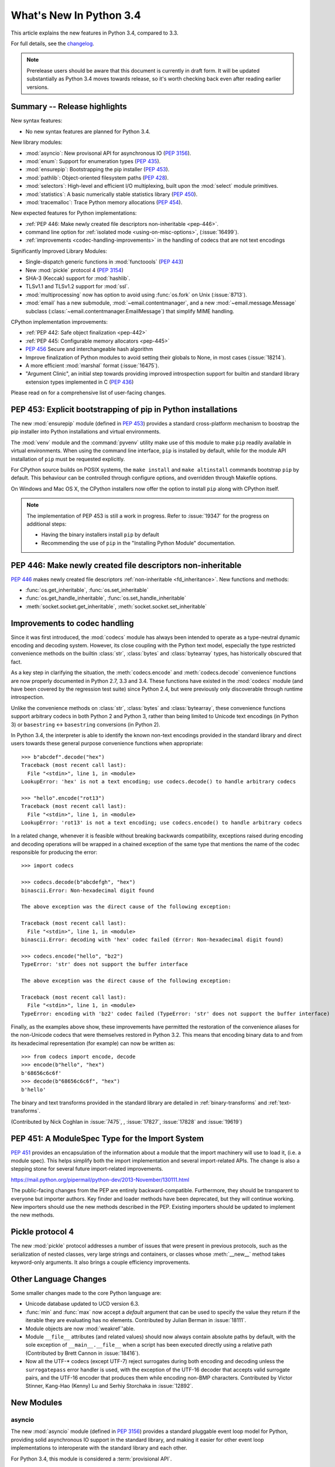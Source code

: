 ****************************
  What's New In Python 3.4
****************************

.. :Author: Someone <email>
   (uncomment if there is a principal author)

.. Rules for maintenance:

   * Anyone can add text to this document, but the maintainer reserves the
   right to rewrite any additions. In particular, for obscure or esoteric
   features, the maintainer may reduce any addition to a simple reference to
   the new documentation rather than explaining the feature inline.

   * While the maintainer will periodically go through Misc/NEWS
   and add changes, it's best not to rely on this. We know from experience
   that any changes that aren't in the What's New documentation around the
   time of the original release will remain largely unknown to the community
   for years, even if they're added later. We also know from experience that
   other priorities can arise, and the maintainer will run out of time to do
   updates - in such cases, end users will be much better served by partial
   notifications that at least give a hint about new features to
   investigate.

   * This is not a complete list of every single change; completeness
   is the purpose of Misc/NEWS. The What's New should focus on changes that
   are visible to Python *users* and that *require* a feature release (i.e.
   most bug fixes should only be recorded in Misc/NEWS)

   * PEPs should not be marked Final until they have an entry in What's New.
   A placeholder entry that is just a section header and a link to the PEP
   (e.g ":pep:`397` has been implemented") is acceptable. If a PEP has been
   implemented and noted in What's New, don't forget to mark it as Final!

   * If you want to draw your new text to the attention of the
   maintainer, add 'XXX' to the beginning of the paragraph or
   section.

   * It's OK to add just a very brief note about a change.  For
   example: "The :ref:`~socket.transmogrify()` function was added to the
   :mod:`socket` module."  The maintainer will research the change and
   write the necessary text (if appropriate). The advantage of doing this
   is that even if no more descriptive text is ever added, readers will at
   least have a notification that the new feature exists and a link to the
   relevant documentation.

   * You can comment out your additions if you like, but it's not
   necessary (especially when a final release is some months away).

   * Credit the author of a patch or bugfix.   Just the name is
   sufficient; the e-mail address isn't necessary.

   * It's helpful to add the bug/patch number as a comment:

   The :ref:`~socket.transmogrify()` function was added to the
   :mod:`socket` module. (Contributed by P.Y. Developer in :issue:`12345`.)

   This saves the maintainer the effort of going through the Mercurial log
   when researching a change.

   * Cross referencing tip: :ref:`mod.attr` will display as ``mod.attr``,
   while :ref:`~mod.attr` will display as ``attr``.

This article explains the new features in Python 3.4, compared to 3.3.

.. Python 3.4 was released on TBD.

For full details, see the
`changelog <http://docs.python.org/3.4/whatsnew/changelog.html>`_.

.. note:: Prerelease users should be aware that this document is currently in
   draft form. It will be updated substantially as Python 3.4 moves towards
   release, so it's worth checking back even after reading earlier versions.


.. seealso::

   :pep:`429` - Python 3.4 Release Schedule


Summary -- Release highlights
=============================

.. This section singles out the most important changes in Python 3.4.
   Brevity is key.

New syntax features:

* No new syntax features are planned for Python 3.4.

New library modules:

* :mod:`asyncio`: New provisonal API for asynchronous IO (:pep:`3156`).
* :mod:`enum`: Support for enumeration types (:pep:`435`).
* :mod:`ensurepip`: Bootstrapping the pip installer (:pep:`453`).
* :mod:`pathlib`: Object-oriented filesystem paths (:pep:`428`).
* :mod:`selectors`: High-level and efficient I/O multiplexing, built upon the
  :mod:`select` module primitives.
* :mod:`statistics`: A basic numerically stable statistics library (:pep:`450`).
* :mod:`tracemalloc`: Trace Python memory allocations (:pep:`454`).

New expected features for Python implementations:

* :ref:`PEP 446: Make newly created file descriptors non-inheritable <pep-446>`.
* command line option for :ref:`isolated mode <using-on-misc-options>`,
  (:issue:`16499`).
* :ref:`improvements <codec-handling-improvements>` in the handling of
  codecs that are not text encodings

Significantly Improved Library Modules:

* Single-dispatch generic functions in :mod:`functoools` (:pep:`443`)
* New :mod:`pickle` protocol 4 (:pep:`3154`)
* SHA-3 (Keccak) support for :mod:`hashlib`.
* TLSv1.1 and TLSv1.2 support for :mod:`ssl`.
* :mod:`multiprocessing` now has option to avoid using :func:`os.fork`
  on Unix (:issue:`8713`).
* :mod:`email` has a new submodule, :mod:`~email.contentmanager`, and
  a new :mod:`~email.message.Message` subclass
  (:class:`~email.contentmanager.EmailMessage`) that simplify MIME handling.

CPython implementation improvements:

* :ref:`PEP 442: Safe object finalization <pep-442>`
* :ref:`PEP 445: Configurable memory allocators <pep-445>`
* :pep:`456` Secure and interchangeable hash algorithm
* Improve finalization of Python modules to avoid setting their globals
  to None, in most cases (:issue:`18214`).
* A more efficient :mod:`marshal` format (:issue:`16475`).
* "Argument Clinic", an initial step towards providing improved introspection
  support for builtin and standard library extension types implemented in C
  (:pep:`436`)

Please read on for a comprehensive list of user-facing changes.


PEP 453: Explicit bootstrapping of pip in Python installations
==============================================================

The new :mod:`ensurepip` module (defined in :pep:`453`) provides a standard
cross-platform mechanism to boostrap the pip installer into Python
installations and virtual environments.

The :mod:`venv` module and the :command:`pyvenv` utility make use of this
module to make ``pip`` readily available in virtual environments. When
using the command line interface, ``pip`` is installed by default, while
for the module API installation of ``pip`` must be requested explicitly.

For CPython source builds on POSIX systems, the ``make install`` and
``make altinstall`` commands bootstrap ``pip`` by default. This behaviour
can be controlled through configure options, and overridden through
Makefile options.

On Windows and Mac OS X, the CPython installers now offer the option to
install ``pip`` along with CPython itself.

.. note::

   The implementation of PEP 453 is still a work in progress. Refer to
   :issue:`19347` for the progress on additional steps:

   * Having the binary installers install ``pip`` by default
   * Recommending the use of ``pip`` in the "Installing Python Module"
     documentation.

.. seealso::

   :pep:`453` - Explicit bootstrapping of pip in Python installations
      PEP written by Donald Stufft and Nick Coghlan, implemented by
      Donald Stufft, Nick Coghlan, Martin von Löwis and Ned Deily.


.. _pep-446:

PEP 446: Make newly created file descriptors non-inheritable
============================================================

:pep:`446` makes newly created file descriptors :ref:`non-inheritable
<fd_inheritance>`.  New functions and methods:

* :func:`os.get_inheritable`, :func:`os.set_inheritable`
* :func:`os.get_handle_inheritable`, :func:`os.set_handle_inheritable`
* :meth:`socket.socket.get_inheritable`, :meth:`socket.socket.set_inheritable`

.. seealso::

   :pep:`446` - Make newly created file descriptors non-inheritable
      PEP written and implemented by Victor Stinner.


.. _codec-handling-improvements:

Improvements to codec handling
==============================

Since it was first introduced, the :mod:`codecs` module has always been
intended to operate as a type-neutral dynamic encoding and decoding
system. However, its close coupling with the Python text model, especially
the type restricted convenience methods on the builtin :class:`str`,
:class:`bytes` and :class:`bytearray` types, has historically obscured that
fact.

As a key step in clarifying the situation, the :meth:`codecs.encode` and
:meth:`codecs.decode` convenience functions are now properly documented in
Python 2.7, 3.3 and 3.4. These functions have existed in the :mod:`codecs`
module (and have been covered by the regression test suite) since Python 2.4,
but were previously only discoverable through runtime introspection.

Unlike the convenience methods on :class:`str`, :class:`bytes` and
:class:`bytearray`, these convenience functions support arbitrary codecs
in both Python 2 and Python 3, rather than being limited to Unicode text
encodings (in Python 3) or ``basestring`` <-> ``basestring`` conversions
(in Python 2).

In Python 3.4, the interpreter is able to identify the known non-text
encodings provided in the standard library and direct users towards these
general purpose convenience functions when appropriate::

    >>> b"abcdef".decode("hex")
    Traceback (most recent call last):
      File "<stdin>", line 1, in <module>
    LookupError: 'hex' is not a text encoding; use codecs.decode() to handle arbitrary codecs

    >>> "hello".encode("rot13")
    Traceback (most recent call last):
      File "<stdin>", line 1, in <module>
    LookupError: 'rot13' is not a text encoding; use codecs.encode() to handle arbitrary codecs

In a related change, whenever it is feasible without breaking backwards
compatibility, exceptions raised during encoding and decoding operations
will be wrapped in a chained exception of the same type that mentions the
name of the codec responsible for producing the error::

    >>> import codecs

    >>> codecs.decode(b"abcdefgh", "hex")
    binascii.Error: Non-hexadecimal digit found

    The above exception was the direct cause of the following exception:

    Traceback (most recent call last):
      File "<stdin>", line 1, in <module>
    binascii.Error: decoding with 'hex' codec failed (Error: Non-hexadecimal digit found)

    >>> codecs.encode("hello", "bz2")
    TypeError: 'str' does not support the buffer interface

    The above exception was the direct cause of the following exception:

    Traceback (most recent call last):
      File "<stdin>", line 1, in <module>
    TypeError: encoding with 'bz2' codec failed (TypeError: 'str' does not support the buffer interface)

Finally, as the examples above show, these improvements have permitted
the restoration of the convenience aliases for the non-Unicode codecs that
were themselves restored in Python 3.2. This means that encoding binary data
to and from its hexadecimal representation (for example) can now be written
as::

    >>> from codecs import encode, decode
    >>> encode(b"hello", "hex")
    b'68656c6c6f'
    >>> decode(b"68656c6c6f", "hex")
    b'hello'

The binary and text transforms provided in the standard library are detailed
in :ref:`binary-transforms` and :ref:`text-transforms`.

(Contributed by Nick Coghlan in :issue:`7475`, , :issue:`17827`,
:issue:`17828` and :issue:`19619`)

.. _pep-451:

PEP 451: A ModuleSpec Type for the Import System
================================================

:pep:`451` provides an encapsulation of the information about a module
that the import machinery will use to load it, (i.e. a module spec).
This helps simplify both the import implementation and several
import-related APIs.  The change is also a stepping stone for several
future import-related improvements.

https://mail.python.org/pipermail/python-dev/2013-November/130111.html

The public-facing changes from the PEP are entirely backward-compatible.
Furthermore, they should be transparent to everyone but importer
authors.  Key finder and loader methods have been deprecated, but they
will continue working.  New importers should use the new methods
described in the PEP.  Existing importers should be updated to implement
the new methods.


Pickle protocol 4
=================

The new :mod:`pickle` protocol addresses a number of issues that were present
in previous protocols, such as the serialization of nested classes, very
large strings and containers, or classes whose :meth:`__new__` method takes
keyword-only arguments.  It also brings a couple efficiency improvements.

.. seealso::

   :pep:`3154` - Pickle protocol 4
      PEP written by Antoine Pitrou and implemented by Alexandre Vassalotti.


Other Language Changes
======================

Some smaller changes made to the core Python language are:

* Unicode database updated to UCD version 6.3.

* :func:`min` and :func:`max` now accept a *default* argument that can be used
  to specify the value they return if the iterable they are evaluating has no
  elements.  Contributed by Julian Berman in :issue:`18111`.

* Module objects are now :mod:`weakref`'able.

* Module ``__file__`` attributes (and related values) should now always
  contain absolute paths by default, with the sole exception of
  ``__main__.__file__`` when a script has been executed directly using
  a relative path (Contributed by Brett Cannon in :issue:`18416`).

* Now all the UTF-\* codecs (except UTF-7) reject surrogates during both
  encoding and decoding unless the ``surrogatepass`` error handler is used,
  with the exception of the UTF-16 decoder that accepts valid surrogate pairs,
  and the UTF-16 encoder that produces them while encoding non-BMP characters.
  Contributed by Victor Stinner, Kang-Hao (Kenny) Lu and Serhiy Storchaka in
  :issue:`12892`.


New Modules
===========


asyncio
-------

The new :mod:`asyncio` module (defined in :pep:`3156`) provides a standard
pluggable event loop model for Python, providing solid asynchronous IO
support in the standard library, and making it easier for other event loop
implementations to interoperate with the standard library and each other.

For Python 3.4, this module is considered a :term:`provisional API`.

.. seealso::

   :pep:`3156` - Asynchronous IO Support Rebooted: the "asyncio" Module
      PEP written and implementation led by Guido van Rossum.

enum
----

The new :mod:`enum` module (defined in :pep:`435`) provides a standard
implementation of enumeration types, allowing other modules (such as
:mod:`socket`) to provide more informative error messages and better
debugging support by replacing opaque integer constants with backwards
compatible enumeration values.

.. seealso::

   :pep:`435` - Adding an Enum type to the Python standard library
      PEP written by Barry Warsaw, Eli Bendersky and Ethan Furman,
      implemented by Ethan Furman.


pathlib
-------

The new :mod:`pathlib` module offers classes representing filesystem paths
with semantics appropriate for different operating systems.  Path classes are
divided between *pure paths*, which provide purely computational operations
without I/O, and *concrete paths*, which inherit from pure paths but also
provide I/O operations.

For Python 3.4, this module is considered a :term:`provisional API`.

.. seealso::

   :pep:`428` - The pathlib module -- object-oriented filesystem paths
      PEP written and implemented by Antoine Pitrou.


selectors
---------

The new :mod:`selectors` module (created as part of implementing :pep:`3156`)
allows high-level and efficient I/O multiplexing, built upon the
:mod:`select` module primitives.


statistics
----------

The new :mod:`statistics` module (defined in :pep:`450`) offers some core
statistics functionality directly in the standard library. This module
supports calculation of the mean, median, mode, variance and standard
deviation of a data series.

.. seealso::

   :pep:`450` - Adding A Statistics Module To The Standard Library
      PEP written and implemented by Steven D'Aprano


tracemalloc
-----------

The new :mod:`tracemalloc` module (defined in :pep:`454`) is a debug tool to
trace memory blocks allocated by Python. It provides the following information:

* Traceback where an object was allocated
* Statistics on allocated memory blocks per filename and per line number:
  total size, number and average size of allocated memory blocks
* Compute the differences between two snapshots to detect memory leaks

.. seealso::

   :pep:`454` - Add a new tracemalloc module to trace Python memory allocations
      PEP written and implemented by Victor Stinner


Improved Modules
================

aifc
----

The :meth:`~aifc.getparams` method now returns a namedtuple rather than a
plain tuple.  (Contributed by Claudiu Popa in :issue:`17818`.)


audioop
-------

Added support for 24-bit samples (:issue:`12866`).

Added the :func:`~audioop.byteswap` function to convert big-endian samples
to little-endian and vice versa (:issue:`19641`).


base64
------

The encoding and decoding functions in :mod:`base64` now accept any
:term:`bytes-like object` in cases where it previously required a
:class:`bytes` or :class:`bytearray` instance (:issue:`17839`).


colorsys
--------

The number of digits in the coefficients for the RGB --- YIQ conversions have
been expanded so that they match the FCC NTSC versions.  The change in
results should be less than 1% and may better match results found elsewhere.


contextlib
----------

The new :class:`contextlib.suppress` context manager helps to clarify the
intent of code that deliberately suppresses exceptions from a single
statement. (Contributed by Raymond Hettinger in :issue:`15806` and
Zero Piraeus in :issue:`19266`)

The new :func:`contextlib.redirect_stdout` context manager makes it easier
for utility scripts to handle inflexible APIs that don't provide any
options to retrieve their output as a string or direct it to somewhere
other than :data:`sys.stdout`. In conjunction with :class:`io.StringIO`,
this context manager is also useful for checking expected output from
command line utilities. (Contribute by Raymond Hettinger in :issue:`15805`)

The :mod:`contextlib` documentation has also been updated to include a
:ref:`discussion <single-use-reusable-and-reentrant-cms>` of the
differences between single use, reusable and reentrant context managers.


dis
---

The :mod:`dis` module is now built around an :class:`~dis.Instruction` class
that provides details of individual bytecode operations and a
:func:`~dis.get_instructions` iterator that emits the Instruction stream for a
given piece of Python code. The various display tools in the :mod:`dis`
module have been updated to be based on these new components.

The new :class:`dis.Bytecode` class provides an object-oriented API for
inspecting bytecode, both in human-readable form and for iterating over
instructions.

(Contributed by Nick Coghlan, Ryan Kelly and Thomas Kluyver in :issue:`11816`
and Claudiu Popa in :issue:`17916`)


doctest
-------

Added :data:`~doctest.FAIL_FAST` flag to halt test running as soon as the first
failure is detected.  (Contributed by R. David Murray and Daniel Urban in
:issue:`16522`.)

Updated the doctest command line interface to use :mod:`argparse`, and added
``-o`` and ``-f`` options to the interface.  ``-o`` allows doctest options to
be specified on the command line, and ``-f`` is a shorthand for ``-o
FAIL_FAST`` (to parallel the similar option supported by the :mod:`unittest`
CLI).  (Contributed by R. David Murray in :issue:`11390`.)


email
-----

:meth:`~email.message.Message.as_string` now accepts a *policy* argument to
override the default policy of the message when generating a string
representation of it.  This means that ``as_string`` can now be used in more
circumstances, instead of having to create and use a :mod:`~email.generator` in
order to pass formatting parameters to its ``flatten`` method.

New method :meth:`~email.message.Message.as_bytes` added to produce a bytes
representation of the message in a fashion similar to how ``as_string``
produces a string representation.  It does not accept the *maxheaderlen*
argument, but does accept the *unixfrom* and *policy* arguments. The
:class:`~email.message.Message` :meth:`~email.message.Message.__bytes__` method
calls it, meaning that ``bytes(mymsg)`` will now produce the intuitive
result:  a bytes object containing the fully formatted message.

(Contributed by R. David Murray in :issue:`18600`.)

A pair of new subclasses of :class:`~email.message.Message` have been added,
along with a new sub-module, :mod:`~email.contentmanager`.  All documentation
is currently in the new module, which is being added as part of the new
:term:`provisional <provisional package>` email API.  These classes provide a
number of new methods that make extracting content from and inserting content
into email messages much easier.  See the :mod:`~email.contentmanager`
documentation for details.

These API additions complete the bulk of the work that was planned as part of
the email6 project.  The currently provisional API is scheduled to become final
in Python 3.5 (possibly with a few minor additions in the area of error
handling).

(Contributed by R. David Murray in :issue:`18891`.)


functools
---------

The new :func:`~functools.partialmethod` descriptor bring partial argument
application to descriptors, just as :func:`~functools.partial` provides
for normal callables. The new descriptor also makes it easier to get
arbitrary callables (including :func:`~functools.partial` instances)
to behave like normal instance methods when included in a class definition.

(Contributed by Alon Horev and Nick Coghlan in :issue:`4331`)

The new :func:`~functools.singledispatch` decorator brings support for
single-dispatch generic functions to the Python standard library. Where
object oriented programming focuses on grouping multiple operations on a
common set of data into a class, a generic function focuses on grouping
multiple implementations of an operation that allows it to work with
*different* kinds of data.

.. seealso::

   :pep:`443` - Single-dispatch generic functions
      PEP written and implemented by Łukasz Langa.


hashlib
-------

New :func:`hashlib.pbkdf2_hmac` function.

(Contributed by Christian Heimes in :issue:`18582`)


html
----

Added a new :func:`html.unescape` function that converts HTML5 character
references to the corresponding Unicode characters.

(Contributed by Ezio Melotti in :issue:`2927`)

Added a new *convert_charrefs* keyword argument to
:class:`~html.parser.HTMLParser` that, when ``True``, automatically converts
all character references.  For backward-compatibility, its value defaults
to ``False``, but it will change to ``True`` in future versions, so you
are invited to set it explicitly and update your code to use this new feature.

(Contributed by Ezio Melotti in :issue:`13633`)

The *strict* argument of :class:`~html.parser.HTMLParser` is now deprecated.

(Contributed by Ezio Melotti in :issue:`15114`)


inspect
-------


The inspect module now offers a basic :ref:`command line interface
<inspect-module-cli>` to quickly display source code and other
information for modules, classes and functions. (Contributed by Claudiu Popa
and Nick Coghlan in :issue:`18626`)

:func:`~inspect.unwrap` makes it easy to unravel wrapper function chains
created by :func:`functools.wraps` (and any other API that sets the
``__wrapped__`` attribute on a wrapper function). (Contributed by
Daniel Urban, Aaron Iles and Nick Coghlan in :issue:`13266`)

As part of the implementation of the new :mod:`enum` module, the
:mod:`inspect` module now has substantially better support for custom
``__dir__`` methods and dynamic class attributes provided through
metaclasses (Contributed by Ethan Furman in :issue:`18929` and
:issue:`19030`)


mmap
----

mmap objects can now be weakref'ed.

(Contributed by Valerie Lambert in :issue:`4885`.)


multiprocessing
---------------

On Unix, two new *start methods* (``spawn`` and ``forkserver``) have been
added for starting processes using :mod:`multiprocessing`.  These make
the mixing of processes with threads more robust, and the ``spawn``
method matches the semantics that multiprocessing has always used on
Windows. (Contributed by Richard Oudkerk in :issue:`8713`).

Also, except when using the old *fork* start method, child processes
will no longer inherit unneeded handles/file descriptors from their parents.

:mod:`multiprocessing` now relies on :mod:`runpy` (which implements the
``-m`` switch) to initialise ``__main__`` appropriately in child processes
when using the ``spawn`` or ``forkserver`` start methods. This resolves some
edge cases where combining multiprocessing, the ``-m`` command line switch
and explicit relative imports could cause obscure failures in child
processes. (Contributed by Nick Coghlan in :issue:`19946`)


os
--

New functions to get and set the :ref:`inheritable flag <fd_inheritance>` of a file
descriptors or a Windows handle:

* :func:`os.get_inheritable`, :func:`os.set_inheritable`
* :func:`os.get_handle_inheritable`, :func:`os.set_handle_inheritable`


pdb
---

The ``print`` command has been removed from :mod:`pdb`, restoring access to the
``print`` function.

Rationale: Python2's ``pdb`` did not have a ``print`` command; instead,
entering ``print`` executed the ``print`` statement.  In Python3 ``print`` was
mistakenly made an alias for the pdb :pdbcmd:`p` command.  ``p``, however,
prints the ``repr`` of its argument, not the ``str`` like the Python2 ``print``
command did.  Worse, the Python3 ``pdb print`` command shadowed the Python3
``print`` function, making it inaccessible at the ``pdb`` prompt.

(Contributed by Connor Osborn in :issue:`18764`.)


poplib
------

New :meth:`~poplib.POP3.stls` method to switch a clear-text POP3 session into
an encrypted POP3 session.

New :meth:`~poplib.POP3.capa` method to query the capabilities advertised by the
POP3 server.

(Contributed by Lorenzo Catucci in :issue:`4473`.)


pprint
------

The :mod:`pprint` module now supports *compact* mode for formatting long
sequences (:issue:`19132`).


pydoc
-----

While significant changes have not been made to :mod:`pydoc` directly,
its handling of custom ``__dir__`` methods and various descriptor
behaviours has been improved substantially by the underlying changes in
the :mod:`inspect` module.


re
--

Added :func:`re.fullmatch` function and :meth:`regex.fullmatch` method,
which anchor the pattern at both ends of the string to match.
(Contributed by Matthew Barnett in :issue:`16203`.)

The repr of :ref:`regex objects <re-objects>` now includes the pattern
and the flags; the repr of :ref:`match objects <match-objects>` now
includes the start, end, and the part of the string that matched.

(Contributed by Serhiy Storchaka in :issue:`13592` and :issue:`17087`.)


resource
--------

New :func:`resource.prlimit` function and Linux specific constants.
(Contributed by Christian Heimes in :issue:`16595` and :issue:`19324`.)

smtplib
-------

:exc:`~smtplib.SMTPException` is now a subclass of :exc:`OSError`, which allows
both socket level errors and SMTP protocol level errors to be caught in one
try/except statement by code that only cares whether or not an error occurred.
(:issue:`2118`).


socket
------

Socket objects have new methods to get or set their :ref:`inheritable flag
<fd_inheritance>`:

* :meth:`socket.socket.get_inheritable`, :meth:`socket.socket.set_inheritable`

The ``socket.AF_*`` and ``socket.SOCK_*`` constants are enumeration values,
using the new :mod:`enum` module. This allows descriptive reporting during
debugging, instead of seeing integer "magic numbers".

ssl
---

TLSv1.1 and TLSv1.2 support.

(Contributed by Michele Orrù and Antoine Pitrou in :issue:`16692`)

* New diagnostic functions :func:`~ssl.get_default_verify_paths`,
  :meth:`~ssl.SSLContext.cert_store_stats` and
  :meth:`~ssl.SSLContext.get_ca_certs`

* Add :func:`ssl.enum_cert_store` to retrieve certificates and CRL from Windows'
  cert store.

(Contributed by Christian Heimes in :issue:`18143`, :issue:`18147` and
:issue:`17134`.)

Support for server-side SNI using the new
:meth:`ssl.SSLContext.set_servername_callback` method.

(Contributed by Daniel Black in :issue:`8109`.)


stat
----

The :mod:`stat` module is now backed by a C implementation in :mod:`_stat`. A C
implementation is required as most of the values aren't standardized and
platform-dependent.  (Contributed by Christian Heimes in :issue:`11016`.)

The module supports new file types: door, event port and whiteout.


struct
------

Streaming struct unpacking using :func:`struct.iter_unpack`.

(Contributed by Antoine Pitrou in :issue:`17804`.)


sunau
-----

The :meth:`~sunau.getparams` method now returns a namedtuple rather than a
plain tuple.  (Contributed by Claudiu Popa in :issue:`18901`.)

:meth:`sunau.open` now supports the context manager protocol (:issue:`18878`).


traceback
---------

A new :func:`traceback.clear_frames` function takes a traceback object
and clears the local variables in all of the frames it references,
reducing the amount of memory consumed (:issue:`1565525`).


urllib
------

Add support.for ``data:`` URLs in :mod:`urllib.request`.

(Contributed by Mathias Panzenböck in :issue:`16423`.)


unittest
--------

Support for easy dynamically-generated subtests using the
:meth:`~unittest.TestCase.subTest` context manager.

(Contributed by Antoine Pitrou in :issue:`16997`.)


wave
----

The :meth:`~wave.getparams` method now returns a namedtuple rather than a
plain tuple.  (Contributed by Claudiu Popa in :issue:`17487`.)

:meth:`wave.open` now supports the context manager protocol.  (Contributed
by Claudiu Popa in :issue:`17616`.)


weakref
-------

New :class:`~weakref.WeakMethod` class simulates weak references to bound
methods. (Contributed by Antoine Pitrou in :issue:`14631`.)

New :class:`~weakref.finalize` class makes it possible to register a callback
to be invoked when an object is garbage collected, without needing to
carefully manage the lifecycle of the weak reference itself. (Contributed by
Richard Oudkerk in :issue:`15528`)


xml.etree
---------

Add an event-driven parser for non-blocking applications,
:class:`~xml.etree.ElementTree.XMLPullParser`.

(Contributed by Antoine Pitrou in :issue:`17741`.)


zipfile.PyZipfile
-----------------

Add a filter function to ignore some packages (tests for instance),
:meth:`~zipfile.PyZipFile.writepy`.

(Contributed by Christian Tismer in :issue:`19274`.)


Other improvements
==================

Tab-completion is now enabled by default in the interactive interpreter.

(Contributed by Antoine Pitrou and Éric Araujo in :issue:`5845`.)

Python invocation changes
=========================

Invoking the Python interpreter with ``--version`` now outputs the version to
standard output instead of standard error (:issue:`18338`). Similar changes
were made to :mod:`argparse` (:issue:`18920`) and other modules that have
script-like invocation capabilities (:issue:`18922`).

Optimizations
=============

Major performance enhancements have been added:

* The UTF-32 decoder is now 3x to 4x faster.

* The cost of hash collisions for sets is now reduced.  Each hash table
  probe now checks a series of consecutive, adjacent key/hash pairs before
  continuing to make random probes through the hash table.  This exploits
  cache locality to make collision resolution less expensive.

  The collision resolution scheme can be described as a hybrid of linear
  probing and open addressing.  The number of additional linear probes
  defaults to nine.  This can be changed at compile-time by defining
  LINEAR_PROBES to be any value.  Set LINEAR_PROBES=0 to turn-off
  linear probing entirely.

  (Contributed by Raymond Hettinger in :issue:`18771`.)

* The interpreter starts about 30% faster. A couple of measures lead to the
  speedup. The interpreter loads fewer modules on startup, e.g. the :mod:`re`,
  :mod:`collections` and :mod:`locale` modules and their dependencies are no
  longer imported by default. The marshal module has been improved to load
  compiled Python code faster.

  (Contributed by Antoine Pitrou, Christian Heimes and Victor Stinner in
  :issue:`19219`, :issue:`19218`, :issue:`19209`, :issue:`19205` and
  :issue:`9548`)


CPython Implementation Changes
==============================


.. _pep-445:

PEP 445: Customization of CPython memory allocators
---------------------------------------------------

:pep:`445` adds new C level interfaces to customize memory allocation in
the CPython interpreter.

.. seealso::

   :pep:`445` - Add new APIs to customize Python memory allocators
      PEP written and implemented by Victor Stinner.


.. _pep-442:

PEP 442: Safe object finalization
---------------------------------

:pep:`442` removes the current limitations and quirks of object finalization
in CPython. With it, objects with :meth:`__del__` methods, as well as
generators with :keyword:`finally` clauses, can be finalized when they are
part of a reference cycle.

As part of this change, module globals are no longer forcibly set to
:const:`None` during interpreter shutdown in most cases, instead relying
on the normal operation of the cyclic garbage collector.

.. seealso::

   :pep:`442` - Safe object finalization
      PEP written and implemented by Antoine Pitrou.


Other build and C API changes
-----------------------------

Changes to Python's build process and to the C API include:

* The new :c:func:`Py_SetStandardStreamEncoding` pre-initialization API
  allows applications embedding the CPython interpreter to reliably force
  a particular encoding and error handler for the standard streams
  (Contributed by Bastien Montagne and Nick Coghlan in :issue:`16129`)

* Most Python C APIs that don't mutate string arguments are now correctly
  marked as accepting ``const char *`` rather than ``char *`` (Contributed
  by Serhiy Storchaka in :issue:`1772673`).

* "Argument Clinic" (:pep:`436`) is now part of the CPython build process
  and can be used to simplify the process of defining and maintaining
  accurate signatures for builtins and standard library extension modules
  implemented in C.

  .. note::
     The Argument Clinic PEP is not fully up to date with the state of the
     implementation. This has been deemed acceptable by the release manager
     and core development team in this case, as Argument Clinic will not
     be made available as a public API for third party use in Python 3.4.


Deprecated
==========

Unsupported Operating Systems
-----------------------------

* OS/2
* Windows 2000


Deprecated Python modules, functions and methods
------------------------------------------------

* :meth:`difflib.SequenceMatcher.isbjunk` and
  :meth:`difflib.SequenceMatcher.isbpopular` were removed: use ``x in sm.bjunk`` and
  ``x in sm.bpopular``, where *sm* is a :class:`~difflib.SequenceMatcher` object.

* :func:`importlib.util.module_for_loader` is pending deprecation. Using
  :func:`importlib.util.module_to_load` and
  :meth:`importlib.abc.Loader.init_module_attrs` allows subclasses of a loader
  to more easily customize module loading.

* The :mod:`imp` module is pending deprecation. To keep compatibility with
  Python 2/3 code bases, the module's removal is currently not scheduled.

* The :mod:`formatter` module is pending deprecation and is slated for removal
  in Python 3.6.

* MD5 as default digestmod for :mod:`hmac` is deprecated. Python 3.6 will
  require an explicit digest name or constructor as *digestmod* argument.


Deprecated functions and types of the C API
-------------------------------------------

* The ``PyThreadState.tick_counter`` field has been removed: its value was
  meaningless since Python 3.2 ("new GIL").


Deprecated features
-------------------

* The site module adding a "site-python" directory to sys.path, if it
  exists, is deprecated (:issue:`19375`).


Porting to Python 3.4
=====================

Changes in the Python API
-------------------------

This section lists previously described changes and other bugfixes
that may require changes to your code.

* The ABCs defined in :mod:`importlib.abc` now either raise the appropriate
  exception or return a default value instead of raising
  :exc:`NotImplementedError` blindly. This will only affect code calling
  :func:`super` and falling through all the way to the ABCs. For compatibility,
  catch both :exc:`NotImplementedError` or the appropriate exception as needed.

* The module type now initializes the :attr:`__package__` and :attr:`__loader__`
  attributes to ``None`` by default. To determine if these attributes were set
  in a backwards-compatible fashion, use e.g.
  ``getattr(module, '__loader__', None) is not None``.

* :meth:`importlib.util.module_for_loader` now sets ``__loader__`` and
  ``__package__`` unconditionally to properly support reloading. If this is not
  desired then you will need to set these attributes manually. You can use
  :func:`importlib.util.module_to_load` for module management.

* Import now resets relevant attributes (e.g. ``__name__``, ``__loader__``,
  ``__package__``, ``__file__``, ``__cached__``) unconditionally when reloading.

* Frozen packages no longer set ``__path__`` to a list containing the package
  name but an empty list instead. Determing if a module is a package should be
  done using ``hasattr(module, '__path__')``.

* :func:`py_compile.compile` now raises :exc:`FileExistsError` if the file path
  it would write to is a symlink or a non-regular file. This is to act as a
  warning that import will overwrite those files with a regular file regardless
  of what type of file path they were originally.

* :meth:`importlib.abc.SourceLoader.get_source` no longer raises
  :exc:`ImportError` when the source code being loaded triggers a
  :exc:`SyntaxError` or :exc:`UnicodeDecodeError`. As :exc:`ImportError` is
  meant to be raised only when source code cannot be found but it should, it was
  felt to be over-reaching/overloading of that meaning when the source code is
  found but improperly structured. If you were catching ImportError before and
  wish to continue to ignore syntax or decoding issues, catch all three
  exceptions now.

* :func:`functools.update_wrapper` and :func:`functools.wraps` now correctly
  set the ``__wrapped__`` attribute to the function being wrapper, even if
  that function also had its ``__wrapped__`` attribute set. This means
  ``__wrapped__`` attributes now correctly link a stack of decorated
  functions rather than every ``__wrapped__`` attribute in the chain
  referring to the innermost function. Introspection libraries that
  assumed the previous behaviour was intentional can use
  :func:`inspect.unwrap` to access the first function in the chain that has
  no ``__wrapped__`` attribute.

* :class:`importlib.machinery.PathFinder` now passes on the current working
  directory to objects in :data:`sys.path_hooks` for the empty string. This
  results in :data:`sys.path_importer_cache` never containing ``''``, thus
  iterating through :data:`sys.path_importer_cache` based on :data:`sys.path`
  will not find all keys. A module's ``__file__`` when imported in the current
  working directory will also now have an absolute path, including when using
  ``-m`` with the interpreter (this does not influence when the path to a file
  is specified on the command-line).

Changes in the C API
--------------------

* :c:func:`PyErr_SetImportError` now sets :exc:`TypeError` when its **msg**
  argument is not set. Previously only ``NULL`` was returned with no exception
  set.

* The result of the :c:data:`PyOS_ReadlineFunctionPointer` callback must
  now be a string allocated by :c:func:`PyMem_RawMalloc` or
  :c:func:`PyMem_RawRealloc`, or *NULL* if an error occurred, instead of a
  string allocated by :c:func:`PyMem_Malloc` or :c:func:`PyMem_Realloc`.

* :c:func:`PyThread_set_key_value` now always set the value. In Python
  3.3, the function did nothing if the key already exists (if the current
  value is a non-NULL pointer).

* The ``f_tstate`` (thread state) field of the :c:type:`PyFrameObject`
  structure has been removed to fix a bug: see :issue:`14432` for the
  rationale.

